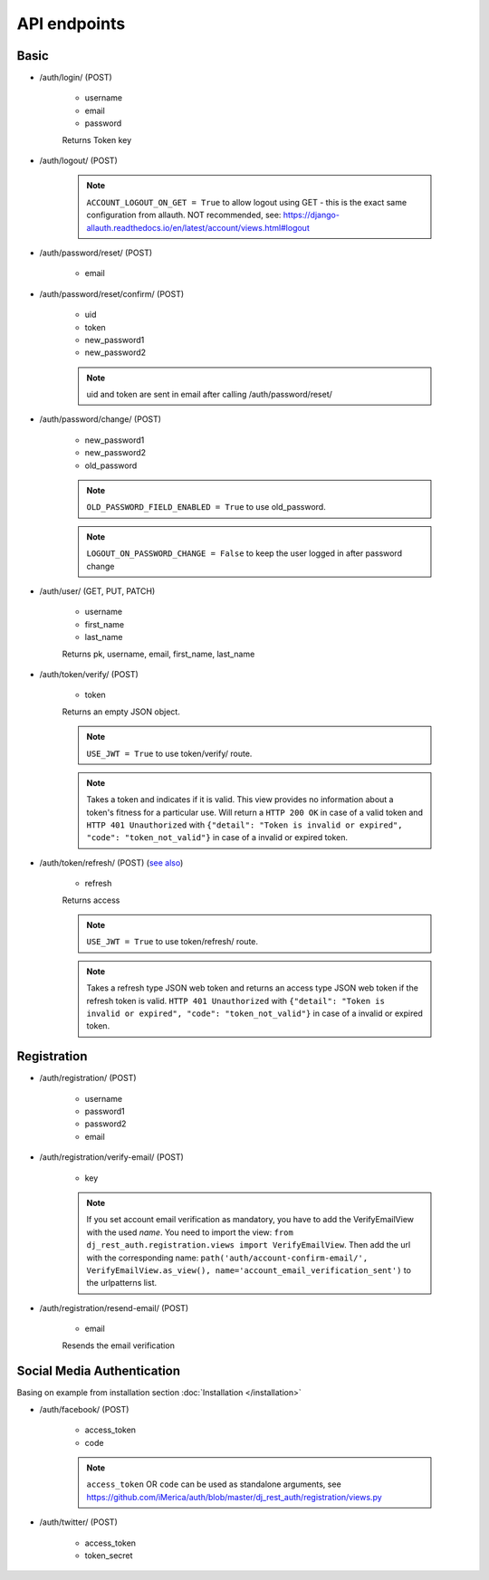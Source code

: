 API endpoints
=============

Basic
-----

- /auth/login/ (POST)

    - username
    - email
    - password

    Returns Token key

- /auth/logout/ (POST)

    .. note:: ``ACCOUNT_LOGOUT_ON_GET = True`` to allow logout using GET - this is the exact same configuration from allauth. NOT recommended, see: https://django-allauth.readthedocs.io/en/latest/account/views.html#logout

- /auth/password/reset/ (POST)

    - email

- /auth/password/reset/confirm/ (POST)

    - uid
    - token
    - new_password1
    - new_password2

    .. note:: uid and token are sent in email after calling /auth/password/reset/

- /auth/password/change/ (POST)

    - new_password1
    - new_password2
    - old_password

    .. note:: ``OLD_PASSWORD_FIELD_ENABLED = True`` to use old_password.
    .. note:: ``LOGOUT_ON_PASSWORD_CHANGE = False`` to keep the user logged in after password change

- /auth/user/ (GET, PUT, PATCH)

    - username
    - first_name
    - last_name

    Returns pk, username, email, first_name, last_name


- /auth/token/verify/ (POST)

    - token

    Returns an empty JSON object.

    .. note:: ``USE_JWT = True`` to use token/verify/ route.
    .. note:: Takes a token and indicates if it is valid.  This view provides no information about a token's fitness for a particular use. Will return a ``HTTP 200 OK`` in case of a valid token and ``HTTP 401 Unauthorized`` with ``{"detail": "Token is invalid or expired", "code": "token_not_valid"}`` in case of a invalid or expired token.


- /auth/token/refresh/ (POST) (`see also <https://django-rest-framework-simplejwt.readthedocs.io/en/latest/getting_started.html#usage>`_)

    - refresh

    Returns access

    .. note:: ``USE_JWT = True`` to use token/refresh/ route.
    .. note:: Takes a refresh type JSON web token and returns an access type JSON web token if the refresh token is valid. ``HTTP 401 Unauthorized`` with ``{"detail": "Token is invalid or expired", "code": "token_not_valid"}`` in case of a invalid or expired token.

Registration
------------

- /auth/registration/ (POST)

    - username
    - password1
    - password2
    - email

- /auth/registration/verify-email/ (POST)

    - key

    .. note:: If you set account email verification as mandatory, you have to add the VerifyEmailView with the used `name`.
        You need to import the view: ``from dj_rest_auth.registration.views import VerifyEmailView``. Then add the url with the corresponding name:
        ``path('auth/account-confirm-email/', VerifyEmailView.as_view(), name='account_email_verification_sent')`` to the urlpatterns list.

- /auth/registration/resend-email/ (POST)

    - email

    Resends the email verification


Social Media Authentication
---------------------------

Basing on example from installation section :doc:`Installation </installation>`

- /auth/facebook/ (POST)

    - access_token
    - code

    .. note:: ``access_token`` OR ``code`` can be used as standalone arguments, see https://github.com/iMerica/auth/blob/master/dj_rest_auth/registration/views.py

- /auth/twitter/ (POST)

    - access_token
    - token_secret
